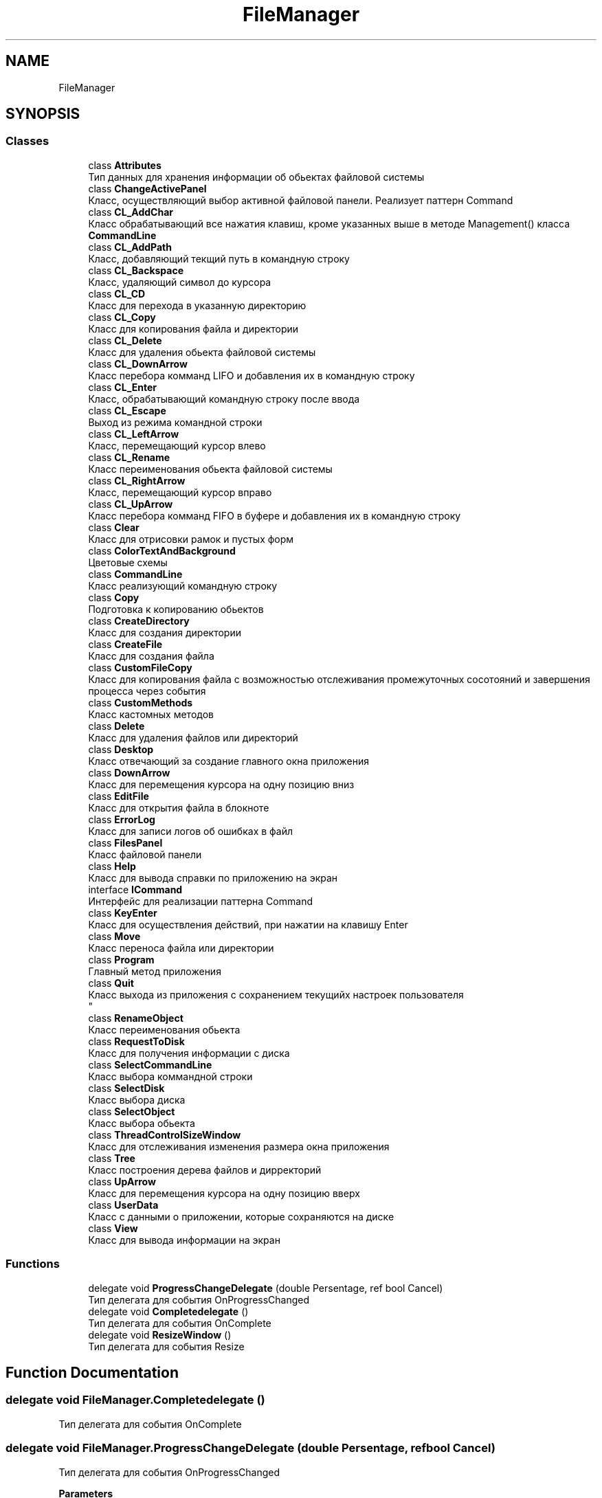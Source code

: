 .TH "FileManager" 3 "Mon Mar 1 2021" "Console File Manager" \" -*- nroff -*-
.ad l
.nh
.SH NAME
FileManager
.SH SYNOPSIS
.br
.PP
.SS "Classes"

.in +1c
.ti -1c
.RI "class \fBAttributes\fP"
.br
.RI "Тип данных для хранения информации об обьектах файловой системы "
.ti -1c
.RI "class \fBChangeActivePanel\fP"
.br
.RI "Класс, осуществляющий выбор активной файловой панели\&. Реализует паттерн Command "
.ti -1c
.RI "class \fBCL_AddChar\fP"
.br
.RI "Класс обрабатывающий все нажатия клавиш, кроме указанных выше в методе Management() класса \fBCommandLine\fP "
.ti -1c
.RI "class \fBCL_AddPath\fP"
.br
.RI "Класс, добавляющий текщий путь в командную строку "
.ti -1c
.RI "class \fBCL_Backspace\fP"
.br
.RI "Класс, удаляющий символ до курсора "
.ti -1c
.RI "class \fBCL_CD\fP"
.br
.RI "Класс для перехода в указанную директорию "
.ti -1c
.RI "class \fBCL_Copy\fP"
.br
.RI "Класс для копирования файла и директории "
.ti -1c
.RI "class \fBCL_Delete\fP"
.br
.RI "Класс для удаления обьекта файловой системы "
.ti -1c
.RI "class \fBCL_DownArrow\fP"
.br
.RI "Класс перебора комманд LIFO и добавления их в командную строку "
.ti -1c
.RI "class \fBCL_Enter\fP"
.br
.RI "Класс, обрабатывающий командную строку после ввода "
.ti -1c
.RI "class \fBCL_Escape\fP"
.br
.RI "Выход из режима командной строки "
.ti -1c
.RI "class \fBCL_LeftArrow\fP"
.br
.RI "Класс, перемещающий курсор влево "
.ti -1c
.RI "class \fBCL_Rename\fP"
.br
.RI "Класс переименования обьекта файловой системы "
.ti -1c
.RI "class \fBCL_RightArrow\fP"
.br
.RI "Класс, перемещающий курсор вправо "
.ti -1c
.RI "class \fBCL_UpArrow\fP"
.br
.RI "Класс перебора комманд FIFO в буфере и добавления их в командную строку "
.ti -1c
.RI "class \fBClear\fP"
.br
.RI "Класс для отрисовки рамок и пустых форм "
.ti -1c
.RI "class \fBColorTextAndBackground\fP"
.br
.RI "Цветовые схемы "
.ti -1c
.RI "class \fBCommandLine\fP"
.br
.RI "Класс реализующий командную строку "
.ti -1c
.RI "class \fBCopy\fP"
.br
.RI "Подготовка к копированию обьектов "
.ti -1c
.RI "class \fBCreateDirectory\fP"
.br
.RI "Класс для создания директории "
.ti -1c
.RI "class \fBCreateFile\fP"
.br
.RI "Класс для создания файла "
.ti -1c
.RI "class \fBCustomFileCopy\fP"
.br
.RI "Класс для копирования файла с возможностью отслеживания промежуточных сосотояний и завершения процесса через события "
.ti -1c
.RI "class \fBCustomMethods\fP"
.br
.RI "Класс кастомных методов "
.ti -1c
.RI "class \fBDelete\fP"
.br
.RI "Класс для удаления файлов или директорий "
.ti -1c
.RI "class \fBDesktop\fP"
.br
.RI "Класс отвечающий за создание главного окна приложения "
.ti -1c
.RI "class \fBDownArrow\fP"
.br
.RI "Класс для перемещения курсора на одну позицию вниз "
.ti -1c
.RI "class \fBEditFile\fP"
.br
.RI "Класс для открытия файла в блокноте "
.ti -1c
.RI "class \fBErrorLog\fP"
.br
.RI "Класс для записи логов об ошибках в файл "
.ti -1c
.RI "class \fBFilesPanel\fP"
.br
.RI "Класс файловой панели "
.ti -1c
.RI "class \fBHelp\fP"
.br
.RI "Класс для вывода справки по приложению на экран "
.ti -1c
.RI "interface \fBICommand\fP"
.br
.RI "Интерфейс для реализации паттерна Command "
.ti -1c
.RI "class \fBKeyEnter\fP"
.br
.RI "Класс для осуществления действий, при нажатии на клавишу Enter "
.ti -1c
.RI "class \fBMove\fP"
.br
.RI "Класс переноса файла или директории "
.ti -1c
.RI "class \fBProgram\fP"
.br
.RI "Главный метод приложения "
.ti -1c
.RI "class \fBQuit\fP"
.br
.RI "Класс выхода из приложения с сохранением текущийх настроек пользователя 
.br
 "
.ti -1c
.RI "class \fBRenameObject\fP"
.br
.RI "Класс переименования обьекта "
.ti -1c
.RI "class \fBRequestToDisk\fP"
.br
.RI "Класс для получения информации с диска "
.ti -1c
.RI "class \fBSelectCommandLine\fP"
.br
.RI "Класс выбора коммандной строки "
.ti -1c
.RI "class \fBSelectDisk\fP"
.br
.RI "Класс выбора диска "
.ti -1c
.RI "class \fBSelectObject\fP"
.br
.RI "Класс выбора обьекта "
.ti -1c
.RI "class \fBThreadControlSizeWindow\fP"
.br
.RI "Класс для отслеживания изменения размера окна приложения "
.ti -1c
.RI "class \fBTree\fP"
.br
.RI "Класс построения дерева файлов и дирректорий "
.ti -1c
.RI "class \fBUpArrow\fP"
.br
.RI "Класс для перемещения курсора на одну позицию вверх "
.ti -1c
.RI "class \fBUserData\fP"
.br
.RI "Класс с данными о приложении, которые сохраняются на диске "
.ti -1c
.RI "class \fBView\fP"
.br
.RI "Класс для вывода информации на экран "
.in -1c
.SS "Functions"

.in +1c
.ti -1c
.RI "delegate void \fBProgressChangeDelegate\fP (double Persentage, ref bool Cancel)"
.br
.RI "Тип делегата для события OnProgressChanged "
.ti -1c
.RI "delegate void \fBCompletedelegate\fP ()"
.br
.RI "Тип делегата для события OnComplete "
.ti -1c
.RI "delegate void \fBResizeWindow\fP ()"
.br
.RI "Тип делегата для события Resize "
.in -1c
.SH "Function Documentation"
.PP 
.SS "delegate void FileManager\&.Completedelegate ()"

.PP
Тип делегата для события OnComplete 
.SS "delegate void FileManager\&.ProgressChangeDelegate (double Persentage, ref bool Cancel)"

.PP
Тип делегата для события OnProgressChanged 
.PP
\fBParameters\fP
.RS 4
\fIPersentage\fP Проценты
.br
\fICancel\fP Закрытие потока
.RE
.PP

.SS "delegate void FileManager\&.ResizeWindow ()"

.PP
Тип делегата для события Resize 
.SH "Author"
.PP 
Generated automatically by Doxygen for Console File Manager from the source code\&.
